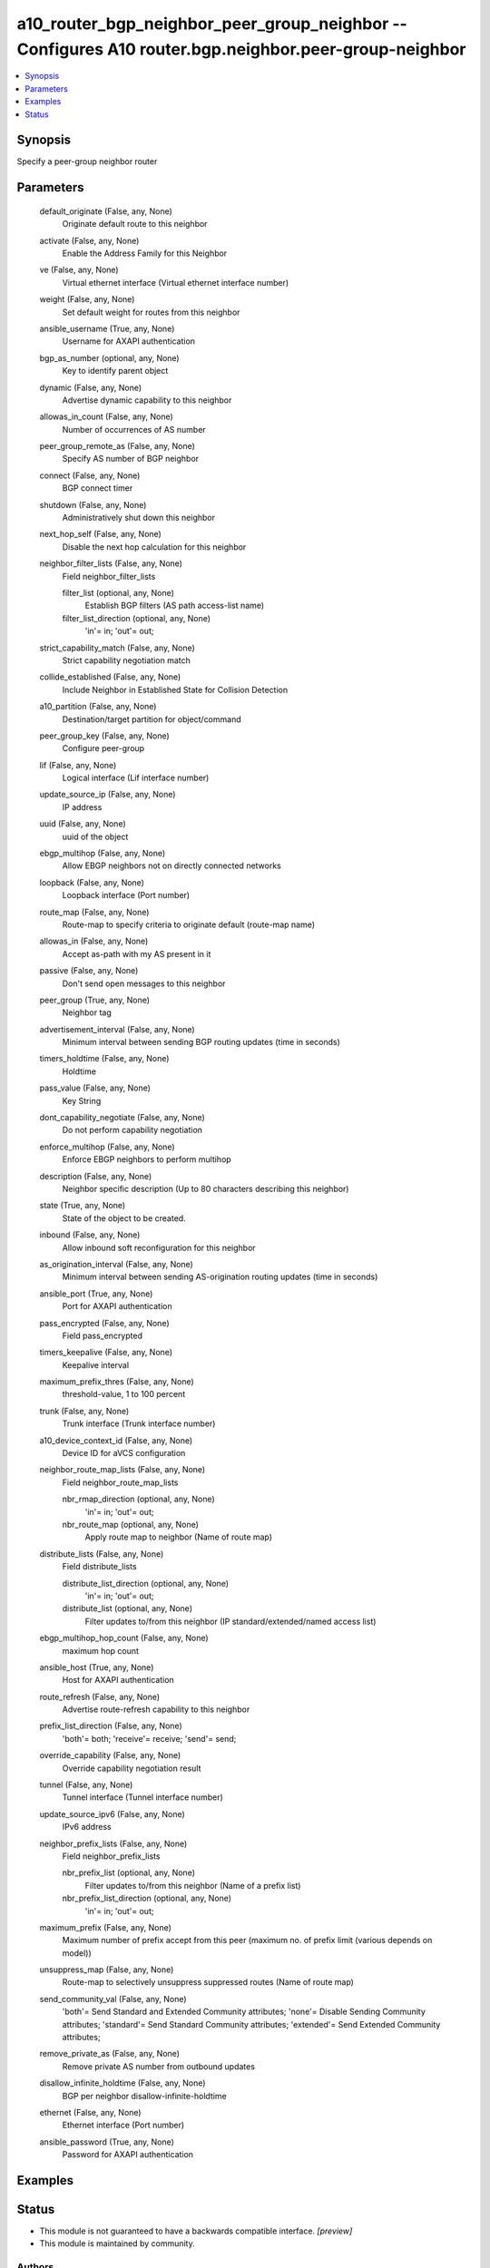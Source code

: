 .. _a10_router_bgp_neighbor_peer_group_neighbor_module:


a10_router_bgp_neighbor_peer_group_neighbor -- Configures A10 router.bgp.neighbor.peer-group-neighbor
=====================================================================================================

.. contents::
   :local:
   :depth: 1


Synopsis
--------

Specify a peer-group neighbor router






Parameters
----------

  default_originate (False, any, None)
    Originate default route to this neighbor


  activate (False, any, None)
    Enable the Address Family for this Neighbor


  ve (False, any, None)
    Virtual ethernet interface (Virtual ethernet interface number)


  weight (False, any, None)
    Set default weight for routes from this neighbor


  ansible_username (True, any, None)
    Username for AXAPI authentication


  bgp_as_number (optional, any, None)
    Key to identify parent object


  dynamic (False, any, None)
    Advertise dynamic capability to this neighbor


  allowas_in_count (False, any, None)
    Number of occurrences of AS number


  peer_group_remote_as (False, any, None)
    Specify AS number of BGP neighbor


  connect (False, any, None)
    BGP connect timer


  shutdown (False, any, None)
    Administratively shut down this neighbor


  next_hop_self (False, any, None)
    Disable the next hop calculation for this neighbor


  neighbor_filter_lists (False, any, None)
    Field neighbor_filter_lists


    filter_list (optional, any, None)
      Establish BGP filters (AS path access-list name)


    filter_list_direction (optional, any, None)
      'in'= in; 'out'= out;



  strict_capability_match (False, any, None)
    Strict capability negotiation match


  collide_established (False, any, None)
    Include Neighbor in Established State for Collision Detection


  a10_partition (False, any, None)
    Destination/target partition for object/command


  peer_group_key (False, any, None)
    Configure peer-group


  lif (False, any, None)
    Logical interface (Lif interface number)


  update_source_ip (False, any, None)
    IP address


  uuid (False, any, None)
    uuid of the object


  ebgp_multihop (False, any, None)
    Allow EBGP neighbors not on directly connected networks


  loopback (False, any, None)
    Loopback interface (Port number)


  route_map (False, any, None)
    Route-map to specify criteria to originate default (route-map name)


  allowas_in (False, any, None)
    Accept as-path with my AS present in it


  passive (False, any, None)
    Don't send open messages to this neighbor


  peer_group (True, any, None)
    Neighbor tag


  advertisement_interval (False, any, None)
    Minimum interval between sending BGP routing updates (time in seconds)


  timers_holdtime (False, any, None)
    Holdtime


  pass_value (False, any, None)
    Key String


  dont_capability_negotiate (False, any, None)
    Do not perform capability negotiation


  enforce_multihop (False, any, None)
    Enforce EBGP neighbors to perform multihop


  description (False, any, None)
    Neighbor specific description (Up to 80 characters describing this neighbor)


  state (True, any, None)
    State of the object to be created.


  inbound (False, any, None)
    Allow inbound soft reconfiguration for this neighbor


  as_origination_interval (False, any, None)
    Minimum interval between sending AS-origination routing updates (time in seconds)


  ansible_port (True, any, None)
    Port for AXAPI authentication


  pass_encrypted (False, any, None)
    Field pass_encrypted


  timers_keepalive (False, any, None)
    Keepalive interval


  maximum_prefix_thres (False, any, None)
    threshold-value, 1 to 100 percent


  trunk (False, any, None)
    Trunk interface (Trunk interface number)


  a10_device_context_id (False, any, None)
    Device ID for aVCS configuration


  neighbor_route_map_lists (False, any, None)
    Field neighbor_route_map_lists


    nbr_rmap_direction (optional, any, None)
      'in'= in; 'out'= out;


    nbr_route_map (optional, any, None)
      Apply route map to neighbor (Name of route map)



  distribute_lists (False, any, None)
    Field distribute_lists


    distribute_list_direction (optional, any, None)
      'in'= in; 'out'= out;


    distribute_list (optional, any, None)
      Filter updates to/from this neighbor (IP standard/extended/named access list)



  ebgp_multihop_hop_count (False, any, None)
    maximum hop count


  ansible_host (True, any, None)
    Host for AXAPI authentication


  route_refresh (False, any, None)
    Advertise route-refresh capability to this neighbor


  prefix_list_direction (False, any, None)
    'both'= both; 'receive'= receive; 'send'= send;


  override_capability (False, any, None)
    Override capability negotiation result


  tunnel (False, any, None)
    Tunnel interface (Tunnel interface number)


  update_source_ipv6 (False, any, None)
    IPv6 address


  neighbor_prefix_lists (False, any, None)
    Field neighbor_prefix_lists


    nbr_prefix_list (optional, any, None)
      Filter updates to/from this neighbor (Name of a prefix list)


    nbr_prefix_list_direction (optional, any, None)
      'in'= in; 'out'= out;



  maximum_prefix (False, any, None)
    Maximum number of prefix accept from this peer (maximum no. of prefix limit (various depends on model))


  unsuppress_map (False, any, None)
    Route-map to selectively unsuppress suppressed routes (Name of route map)


  send_community_val (False, any, None)
    'both'= Send Standard and Extended Community attributes; 'none'= Disable Sending Community attributes; 'standard'= Send Standard Community attributes; 'extended'= Send Extended Community attributes;


  remove_private_as (False, any, None)
    Remove private AS number from outbound updates


  disallow_infinite_holdtime (False, any, None)
    BGP per neighbor disallow-infinite-holdtime


  ethernet (False, any, None)
    Ethernet interface (Port number)


  ansible_password (True, any, None)
    Password for AXAPI authentication









Examples
--------

.. code-block:: yaml+jinja

    





Status
------




- This module is not guaranteed to have a backwards compatible interface. *[preview]*


- This module is maintained by community.



Authors
~~~~~~~

- A10 Networks 2018

